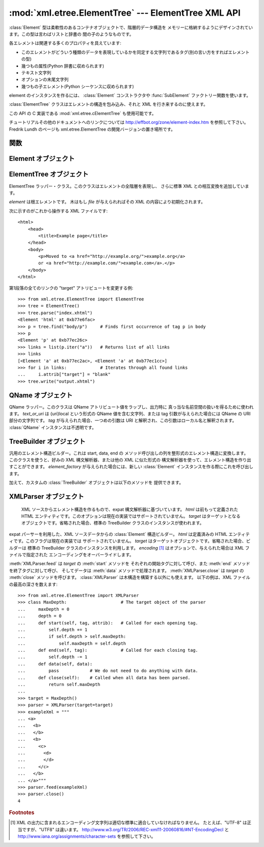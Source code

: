 
:mod:`xml.etree.ElementTree` --- ElementTree XML API
====================================================

.. module:: xml.etree.ElementTree
   :synopsis: Implementation of the ElementTree API.
.. moduleauthor:: Fredrik Lundh <fredrik@pythonware.com>


.. versionadded:: 2.5

:class:`Element` 型は柔軟性のあるコンテナオブジェクトで、階層的データ構造を
メモリーに格納するようにデザインされています。この型は言わばリストと辞書の
間の子のようなものです。

各エレメントは関連する多くのプロパティを具えています:

* このエレメントがどういう種類のデータを表現しているかを同定する文字列であるタグ(別の言い方をすればエレメントの型)

* 幾つもの属性(Python 辞書に収められます)

* テキスト文字列

* オプションの末尾文字列

* 幾つもの子エレメント(Python シーケンスに収められます)

element のインスタンスを作るには、 :class:`Element` コンストラクタや
:func:`SubElement` ファクトリー関数を使います。

:class:`ElementTree` クラスはエレメントの構造を包み込み、それと XML を行き来するのに使えます。

この API の C 実装である :mod:`xml.etree.cElementTree` も使用可能です。

チュートリアルその他のドキュメントへのリンクについては
http://effbot.org/zone/element-index.htm を参照して下さい。
Fredrik Lundh のページも xml.etree.ElementTree の開発バージョンの置き場所です。

.. versionchanged:: 2.7
   ElementTree API が 1.3 に更新されました。
   より詳しい情報については、
   `Introducing ElementTree 1.3 <http://effbot.org/zone/elementtree-13-intro.htm>`_
   を参照してください。


.. _elementtree-functions:

関数
----


.. function:: Comment(text=None)

   コメント・エレメントのファクトリーです。このファクトリー関数は、標準のシリアライザでは
   XML コメントにシリアライズされる特別な要素を作ります。コメント文字列は byte
   文字列でも Unicode 文字列でも構いません。
   *text* はそのコメント文字列を含んだ文字列です。
   コメントを表わすエレメントのインスタンスを返します。


.. function:: dump(elem)

   エレメントの木もしくはエレメントの構造を sys.stdout に書き込みます。この関数はデバグ目的でだけ使用してください。

   出力される形式の正確なところは実装依存です。このバージョンでは、通常の XML ファイルとして書き込まれます。

   *elem* はエレメントの木もしくは個別のエレメントです。


.. function:: fromstring(text)

   文字列定数で与えられた XML 断片を構文解析します。 :func:`XML` 関数と
   同じです。 *text* は XML データの文字列です。
   :class:`Element` インスタンスを返します。


.. function:: fromstringlist(sequence, parser=None)

   文字列のシーケンスからXMLドキュメントを解析します。
   *sequence* は XML データのフラグメントを格納した、 list かその他のシーケンスです。
   *parser* はオプションの parser インスタンスです。指定されなかった場合、
   標準の :class:`XMLParser` パーサーが利用されます。
   :class:`Elment` インスタンスを返します。

   .. versionadded:: 2.7


.. function:: iselement(element)

   オブジェクトが正当なエレメント・オブジェクトであるかをチェックします。 *element* はエレメント・インスタンスです。
   引数がエレメント・オブジェクトならば真値を返します。


.. function:: iterparse(source, events=None, parser=None)

   XML 断片を構文解析してエレメントの木を漸増的に作っていき、その間進行状況をユーザーに報告します。 *source* は XML
   データを含むファイル名またはファイル風オブジェクト。 *events* は報告すべきイベントのリスト。
   省略された場合は "end" イベントだけが報告されます。
   *parser* はオプションの引数で、パーサーのインスタンスを指定します。
   指定されなかった場合は標準の :class:`XMLParser` が利用されます。
   ``(event, elem)`` ペアのイテレータ(:term:`iterator`)を返します。

   .. note::
      :func:`iterparse` は "start" イベントを送り出すとき\
      開始タグの ">" なる文字を見たことだけを保証しますので、
      アトリビュートは定義されますが、その時点ではテキストの内容も\
      テール・アトリビュートもまだ定義されていません。
      同じことは子エレメントにも言えて、その時点ではあるともないとも言えません。

      全部が揃ったエレメントが必要ならば、"end" イベントを探すようにして下さい。


.. function:: parse(source, parser=None)

   XML 断片を構文解析して element tree にします。
   *source* は XML データを含むファイル名またはファイル風オブジェクト。 *parser*
   はオプションの構文解析器インスタンスです。
   これが与えられない場合、標準の :class:`XMLParser` パーサーが使われます。
   :class:`ElementTree` インスタンスを返します。


.. function:: ProcessingInstruction(target, text=None)

   PI エレメントのファクトリー。このファクトリー関数は XML の処理命令(processing instruction)
   としてシリアライズされる特別なエレメントを作ります。 *target* は PI ターゲットを含んだ文字列です。 *text* は与えられるならば PI
   コンテンツを含んだ文字列です。
   PI を表わすエレメント・インスタンスを返します。


.. function:: register_namespace(prefix, uri)

   名前空間の prefix を登録します。レジストリはグローバルで、与えられた prefix
   か名前空間URI のどちらかの既存のマッピングは全て削除されます。
   *prefix* は名前空間の prefix です。 *uri* は名前空間のURIです。
   この名前空間のタグや属性は、可能な限り与えられた prefix をつけてシリアライズされます。

   .. versionadded:: 2.7


.. function:: SubElement(parent, tag[, attrib[, **extra]])

   子エレメントのファクトリー。この関数はエレメント・インスタンスを作り、それを既存のエレメントに追加します。

   エレメント名、アトリビュート名およびアトリビュート値は byte 文字列でも Unicode 文字列でも構いません。 *parent*
   は親エレメントです。 *tag* はエレメント名です。 *attrib* はオプションの辞書で、エレメントのアトリビュートを含んでいます。 *extra*
   は追加のアトリビュートで、キーワード引数として与えられたものです。
   エレメント・インスタンスを返します。


.. function:: tostring(element, encoding="us-ascii", method="xml")

   XML エレメントを全ての子エレメントを含めて表現する文字列を生成します。
   *element* は :class:`Element` のインスタンスです。 *encoding* [1]_
   は出力エンコーディング(デフォルトは US-ASCII)です。
   *method* は ``"xml"``, ``"html"``, ``"text"`` のいずれか(デフォルトは ``"xml"``) です。
   XML データを含んだエンコードされた文字列を返します。


.. function:: tostringlist(element, encoding="us-ascii", method="xml")

   XML エレメントを全ての子エレメントを含めて表現する文字列を生成します。
   *element* は :class:`Element` のインスタンスです。 *encoding* [1]_
   は出力エンコーディング(デフォルトは US-ASCII)です。
   *method* は ``"xml"``, ``"html"``, ``"text"`` のいずれか(デフォルトは ``"xml"``) です。
   XML データを含んだエンコードされた文字列のリストを返します。
   これは、 ``"".join(tostringlist(element)) == tostring(element)``
   であること以外、なにか特定のシーケンスになることは保証していません。

   .. versionadded:: 2.7


.. function:: XML(text, parser=None)

   文字列定数で与えられた XML 断片を構文解析します。この関数は Python コードに
   「XML リテラル」を埋め込むのに使えます。 *text* は XML データを含んだ文字列です。
   *parser* はオプションで、パーサーのインスタンスです。指定されなかった場合は、
   標準の :class:`XMLParser` パーサーを利用します。
   :class:`Element` のインスタンスを返します。


.. function:: XMLID(text, parser=None)

   文字列定数で与えられた XML 断片を構文解析し、エレメント ID からエレメント
   へのマッピングを与える辞書も同時に返します。 *text* は XMLデータを
   含んだ文字列です。
   *parser* はオプションで、パーサーのインスタンスです。指定されなかった場合は、
   標準の :class:`XMLParser` パーサーを利用します。
   :class:`Element` のインスタンスと辞書のタプルを返します。


.. _elementtree-element-objects:

Element オブジェクト
----------------------

.. function:: Element(tag[, attrib][, **extra])

   エレメントクラス。この関数は Element インタフェースを定義すると同時に、
   そのリファレンス実装を提供します。

   エレメント名、アトリビュート名およびアトリビュート値は bytes 文字列でも
   Unicode 文字列でも構いません。 *tag* はエレメント名です。
   *attrib* はオプションの辞書で、エレメントのアトリビュートを含んでいます。 *extra*
   は追加のアトリビュートで、キーワード引数として与えられたものです。
   エレメント・インスタンスを返します。



   .. attribute:: tag

      このエレメントが表すデータの種類を示す文字列です(言い替えると、エレメントの型です)。

   .. attribute:: text

      *text* アトリビュートはエレメントに結びつけられた付加的なデータを保持するのに使われます。
      名前が示唆しているようにこのアトリビュートはたいてい文字列ですが、
      アプリケーション固有のオブジェクトであって構いません。
      エレメントが XML ファイルから作られたものならば、このアトリビュートは
      エレメント・タグの間にあるテキストを丸ごと含みます。


   .. attribute:: tail

      *tail* アトリビュートはエレメントに結びつけられた付加的なデータを保持するのに使われます。
      このアトリビュートはたいてい文字列ですが、アプリケーション固有のオブジェクトであって構いません。
      エレメントが XML ファイルから作られたものならば、このアトリビュートはエレメントの
      終了タグと次のタグの直前までの間に見つかったテキストを丸ごと含みます。


   .. attribute:: attrib

      エレメントのアトリビュートを保持する辞書です。
      次のことに注意しましょう。
      *attrib* は普通の書き換え可能な Python の辞書ではあるのですが、
      ElementTree の実装によっては別の内部表現を選択して要求されたときにだけ辞書を作るようにするかもしれません。
      そうした実装の利益を享受するために、可能な限り下記の辞書メソッドを通じて使いましょう。

   以下の辞書風メソッドがエレメントのアトリビュートに対して働きます。

   .. method:: clear()

      エレメントをリセットします。全ての子孫エレメントを削除し、アトリビュートをクリアし、
      test と tail を ``None`` にセットします。


   .. method:: get(key, default=None)

      エレメントの *key* という名前のアトリビュートを取得します。

      アトリビュートの値、またはアトリビュートがない場合は *default* を返します。


   .. method:: items()

      エレメントのアトリビュートを (名前, 値) ペアのシーケンスとして返します。
      返されるアトリビュートの順番は決まっていません。


   .. method:: keys()

      エレメントのアトリビュート名をリストとして返します。
      返される名前の順番は決まっていません。

   .. method:: set(key, value)

      エレメントのアトリビュート *key* に *value* をセットします。

   以下のメソッドはエレメントの子(サブエレメント)に対して働きます。

   .. method:: append(subelement)

      エレメント *subelement* をこのエレメントの内部にあるサブエレメントの
      リストの最後に追加します。

   .. method:: extend(subelements)

      シーケンスオブジェクト *subelements* から 0個以上のサブエレメントを追加します。
      サブエレメントが有効なオブジェクトでない場合は :exc:`AssertionError`
      を発生させます。

      .. versionadded:: 2.7

   .. method:: find(match)

      *match* にマッチする最初のサブエレメントを探します。
      *match* はタグ名かパス(path)です。
      エレメント・インスタンスまたは ``None`` を返します。

   .. method:: findall(match)

      タグ名かパスにマッチする全てのサブエレメントを探します。
      全てのマッチするエレメントを、ドキュメント上の順序で含むリストを返します。

   .. method:: findtext(match, default=None)

      *match* にマッチする最初のサブエレメントのテキストを探します。
      *match* はタグ名かパスです。
      最初にマッチするエレメントの text を返すか、エレメントが見あたらなかった場合
      *default* を返します。
      マッチしたエレメントに text がなければ空文字列が返されるので気を付けましょう。

   .. method:: getchildren()

      .. deprecated:: 2.7
         ``list(elem)`` を使うか、 Element に対してイテレートしてください。

   .. method:: getiterator(tag=None)

      .. deprecated:: 2.7
         :meth:`Element.iter` メソッドを使ってください。

   .. method:: insert(index, element)

      サブエレメントをこのエレメントの与えられた位置に挿入します。


   .. method:: iter(tag=None)

      現在のエレメントを根とするツリーのイテレータ(:term:`iterator`)を作ります。
      イテレータは現在のエレメントとそれ以下の全てのエレメントを、
      文書中での出現順(深さ優先順)でイテレートします。
      *tag* が ``None`` または ``'*'`` でない場合は、
      与えられたタグに等しいものについてのみイテレータから返されます。
      イテレート中にツリー構造が変更された場合の結果は未定義です。


   .. method:: iterfind(match)

      タグ名かパスにマッチする全てのサブエレメントを探します。
      全てのマッチするエレメントをドキュメント上の順序で yield する
      イテレート可能オブジェクトを返します。

      .. versionadded:: 2.7


   .. method:: itertext()

      text のイテレータを作成します。
      このイテレータは、このエレメントと全てのサブエレメントをドキュメント上の
      順序で巡回し、全ての内部の text を返します。

      .. versionadded:: 2.7


   .. method:: makeelement(tag, attrib)

      現在のエレメントと同じ型の新しいエレメント・オブジェクトを作ります。
      このメソッドは呼び出さずに、 :func:`SubElement` ファクトリー関数を使って下さい。

   .. method:: remove(subelement)

      現在のエレメントから *subelement* を削除します。
      find\* メソッド群と違ってこのメソッドはエレメントをインスタンスの同一性で比較します。
      タグや内容では比較しません。

   :class:`Element` オブジェクトは以下のシーケンス型のメソッドを、サブエレメントを
   操作するためにサポートします:  :meth:`__delitem__`, :meth:`__getitem__`, :meth:`__setitem__`,
   :meth:`__len__`.

   注意: サブエレメントを持たないエレメントの真偽値は ``False`` になります。
   この挙動は将来のバージョンで変更されるかもしれません。
   直接真偽値をテストするのでなく、 ``len(elem)`` か ``elem is None`` を利用してください。 ::

     element = root.find('foo')

     if not element:  # careful!
         print "element not found, or element has no subelements"

     if element is None:
         print "element not found"


.. _elementtree-elementtree-objects:

ElementTree オブジェクト
------------------------


.. class:: ElementTree(element=None, file=None)

   ElementTree ラッパー・クラス。このクラスはエレメントの全階層を表現し、
   さらに標準 XML との相互変換を追加しています。

   *element* は根エレメントです。
   木はもし *file* が与えられればその XML の内容により初期化されます。


   .. method:: _setroot(element)

      この木の根エレメントを置き換えます。
      したがって現在の木の内容は破棄され、与えられたエレメントが代わりに使われます。
      注意して使ってください。 *element* はエレメント・インスタンスです。


   .. method:: find(match)

      *match* にマッチする最初のトップレベルのエレメントを探します。
      *match* はタグ名かパスです。
      getroot().find(path) と同じです。
      最初に条件に合ったエレメント、または見つからない時は ``None`` を返します。


   .. method:: findall(match)

      タグ名かパスにマッチする全てのサブエレメントを探します。
      getroot().findall(match) と同じです。 *match* はタグ名かパスです。
      条件に合った全てのエレメントを、ドキュメント上の順序で格納したリストを返します。


   .. method:: findtext(match, default=None)

      子孫エレメントの中で与えられたタグを持つ最初のもののテキストを見つけます。
      getroot().findtext(match) と同じです。 *match* はタグ名かパスです。
      *default* はエレメントが見つからなかった場合に返される値です。
      条件に合った最初のエレメントのテキスト、または見つからなかった場合にはデフォルト値を返します。
      もしエレメントが見つかったもののテキストがなかった場合には、
      このメソッドは空文字列を返すということに気をつけてください。


   .. method:: getiterator(tag=None)

      .. deprecated:: 2.7
         代わりに :meth:`ElementTree.iter` メソッドを利用してください。


   .. method:: getroot()

      この木の根エレメントを返します。


   .. method:: iter(tag=None)

      ルートエレメントに対する、ツリーを巡回するイテレータを返します。
      イテレータはツリーの全てのエレメントに渡ってセクション順にループします。
      *tag* は探したいタグです(デフォルトでは全てのエレメントを返します)。


   .. method:: iterfind(match)

      タグ名かパスにマッチする全てのサブエレメントを返します。
      getroot().iterfind(match) と同じです。
      全てのマッチするエレメントをドキュメント順に yield するイテレート可能
      オブジェクトを返します。

      .. versionadded:: 2.7


   .. method:: parse(source, parser=None)

      外部の XML 断片をこのエレメントの木に読み込みます。
      *source* は XML データを含むファイル名またはファイル風オブジェクト。
      *parser* はオプションの構文解析器インスタンスです。
      これが与えられない場合、標準の XMLParser パーサーが使われます。
      断片の根エレメントを返します。


   .. method:: write(file, encoding="us-ascii", xml_declaration=None, method="xml")

      エレメントの木をファイルに XML として書き込みます。
      *file* はファイル名またはファイル風オブジェクトで書き込み用に開かれたもの。
      *encoding* [1]_ は出力エンコーディング(デフォルトは US-ASCII)です。
      *xml_declaration* は、 XML 宣言がファイルに書かれるかどうかを制御します。
      False の場合は常に書かれず、 True の場合は常に書かれ、 None の場合は
      US-ASCII か UTF-8 以外の場合に書かれます (デフォルトは None です)。
      *method* は ``"xml"``, ``"html"``, ``"text"`` のいづれかです
      (デフォルトは ``"xml"`` です)。
      エンコードされた文字列を返します。


次に示すのがこれから操作する XML ファイルです::

    <html>
        <head>
            <title>Example page</title>
        </head>
        <body>
            <p>Moved to <a href="http://example.org/">example.org</a>
            or <a href="http://example.com/">example.com</a>.</p>
        </body>
    </html>

第1段落の全てのリンクの "target" アトリビュートを変更する例::

    >>> from xml.etree.ElementTree import ElementTree
    >>> tree = ElementTree()
    >>> tree.parse("index.xhtml")
    <Element 'html' at 0xb77e6fac>
    >>> p = tree.find("body/p")     # Finds first occurrence of tag p in body
    >>> p
    <Element 'p' at 0xb77ec26c>
    >>> links = list(p.iter("a"))   # Returns list of all links
    >>> links
    [<Element 'a' at 0xb77ec2ac>, <Element 'a' at 0xb77ec1cc>]
    >>> for i in links:             # Iterates through all found links
    ...     i.attrib["target"] = "blank"
    >>> tree.write("output.xhtml")


.. _elementtree-qname-objects:

QName オブジェクト
------------------


.. class:: QName(text_or_uri, tag=None)

   QName ラッパー。このクラスは QName アトリビュート値をラップし、出力時に
   真っ当な名前空間の扱いを得るために使われます。 *text_or_uri*
   は {uri}local という形式の QName 値を含む文字列、または tag 引数が与えられた場合には QName の URI 部分の文字列です。
   *tag* が与えられた場合、一つめの引数は URI と解釈され、この引数はローカル名と解釈されます。
   :class:`QName` インスタンスは不透明です。


.. _elementtree-treebuilder-objects:

TreeBuilder オブジェクト
------------------------


.. class:: TreeBuilder(element_factory=None)

   汎用のエレメント構造ビルダー。これは start, data, end の
   メソッド呼び出しの列を整形式のエレメント構造に変換します。
   このクラスを使うと、好みの XML 構文解析器、または他の XML に似た形式の
   構文解析器を使って、エレメント構造を作り出すことができます。 *element_factory*
   が与えられた場合には、新しい :class:`Element` インスタンスを作る際にこれを呼び出します。


   .. method:: close()

      ビルダーのバッファをフラッシュし、最上位の文書エレメントを返します。
      :class:`Element` インスタンスを返します。


   .. method:: data(data)

      現在のエレメントにテキストを追加します。 *data* は文字列です。
      bytes 文字列もしくは Unicode 文字列でなければなりません。


   .. method:: end(tag)

      現在のエレメントを閉じます。 *tag* はエレメントの名前です。
      閉じられたエレメントを返します。


   .. method:: start(tag, attrs)

      新しいエレメントを開きます。 *tag* はエレメントの名前です。
      *attrs* はエレメントのアトリビュートを保持した辞書です。
      開かれたエレメントを返します。

   加えて、カスタムの :class:`TreeBuilder` オブジェクトは以下のメソッドを
   提供できます。

   .. method:: doctype(name, pubid, system)

      doctype 宣言を処理します。 *name* は doctype 名です。
      *pubid* は公式の識別子です。 *system* はシステム識別子です。
      このメソッドはデフォルトの :class:`TreeBuilder` クラスには存在しません。

      .. versionadded:: 2.7


.. _elementtree-xmlparser-objects:

XMLParser オブジェクト
-----------------------

   XML ソースからエレメント構造を作るもので、expat 構文解析器に基づいています。 *html* は前もって定義された HTML
   エンティティです。このオプションは現在の実装ではサポートされていません。
   *target* はターゲットとなるオブジェクトです。省略された場合、標準の
   TreeBuilder クラスのインスタンスが使われます。

.. class:: XMLParser(html=0, target=None, encoding=None)

   expat パーサーを利用した、XML ソースデータからの :class:`Element` 構造ビルダー。
   *html* は定義済みの HTML エンティティです。このフラグは現在の実装では
   サポートされていません。
   *target* はターゲットオブジェクトです。省略された場合、ビルダーは
   標準の TreeBuilder クラスのインスタンスを利用します。
   *encoding* [1]_ はオプションで、与えられた場合は XML ファイルで指定された
   エンコーディングをオーバーライドします。


   .. method:: close()

      構文解析器にデータを供給するのを終わりにします。
      エレメント構造を返します。


   .. method:: doctype(name, pubid, system)

      .. deprecated:: 2.7
         カスタムの TreeBuilder target で :meth:`TreeBuilder.doctype` メソッドを
         定義してください。


   .. method:: feed(data)

      構文解析器にデータを供給します。
      *data* はエンコードされたデータです。

:meth:`XMLParser.feed` は *target* の :meth:`start` メソッドを
それぞれの開始タグに対して呼び、また :meth:`end` メソッドを終了タグに対して呼び、
そしてデータは :meth:`data` メソッドで処理されます。
:meth:`XMLParser.close` は *target* の :meth:`close` メソッドを呼びます。
:class:`XMLParser` は木構造を構築する以外にも使えます。
以下の例は、XML ファイルの最高の深さを数えます::

    >>> from xml.etree.ElementTree import XMLParser
    >>> class MaxDepth:                     # The target object of the parser
    ...     maxDepth = 0
    ...     depth = 0
    ...     def start(self, tag, attrib):   # Called for each opening tag.
    ...         self.depth += 1
    ...         if self.depth > self.maxDepth:
    ...             self.maxDepth = self.depth
    ...     def end(self, tag):             # Called for each closing tag.
    ...         self.depth -= 1
    ...     def data(self, data):
    ...         pass            # We do not need to do anything with data.
    ...     def close(self):    # Called when all data has been parsed.
    ...         return self.maxDepth
    ...
    >>> target = MaxDepth()
    >>> parser = XMLParser(target=target)
    >>> exampleXml = """
    ... <a>
    ...   <b>
    ...   </b>
    ...   <b>
    ...     <c>
    ...       <d>
    ...       </d>
    ...     </c>
    ...   </b>
    ... </a>"""
    >>> parser.feed(exampleXml)
    >>> parser.close()
    4


.. rubric:: Footnotes

.. [#] XML の出力に含まれるエンコーディング文字列は適切な標準に\
   適合していなければなりません。
   たとえば、"UTF-8" は正当ですが、"UTF8" は違います。
   http://www.w3.org/TR/2006/REC-xml11-20060816/#NT-EncodingDecl
   と
   http://www.iana.org/assignments/character-sets
   を参照して下さい。

